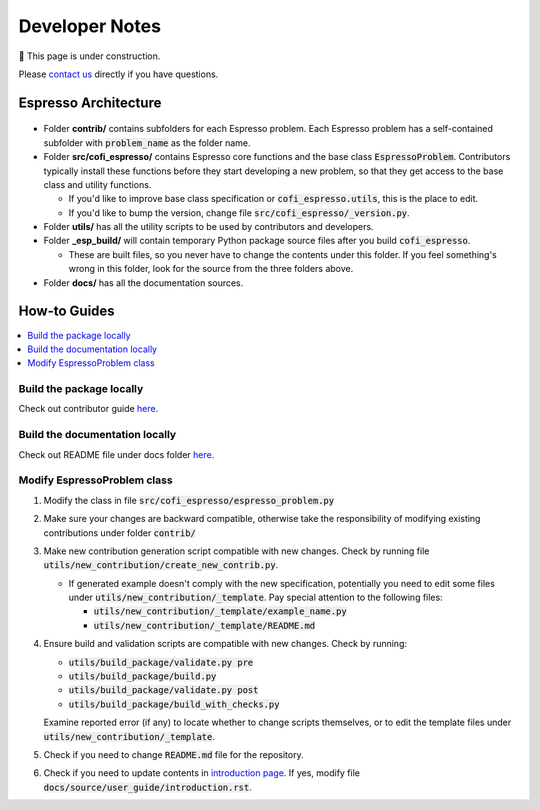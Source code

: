 ===============
Developer Notes
===============

🚧 This page is under construction. 

Please `contact us <../user_guide/faq.html>`_ directly if you have questions.

Espresso Architecture
=====================

.. figure:: ../_static/espresso_arch.svg
    :align: center

- Folder **contrib/** contains subfolders for each Espresso problem. Each Espresso
  problem has a self-contained subfolder with :code:`problem_name` as the folder name.

- Folder **src/cofi_espresso/** contains Espresso core functions and the base class
  :code:`EspressoProblem`. Contributors typically install these functions before they
  start developing a new problem, so that they get access to the base class and utility
  functions.

  - If you'd like to improve base class specification or :code:`cofi_espresso.utils`,
    this is the place to edit.

  - If you'd like to bump the version, change file :code:`src/cofi_espresso/_version.py`.

- Folder **utils/** has all the utility scripts to be used by contributors and 
  developers.

- Folder **_esp_build/** will contain temporary Python package source files after you
  build :code:`cofi_espresso`.

  - These are built files, so you never have to change the contents under this folder. 
    If you feel something's wrong in this folder, look for the source from the three 
    folders above.

- Folder **docs/** has all the documentation sources.


How-to Guides
=============

.. contents::
    :local:

Build the package locally
-------------------------

Check out contributor guide `here <../contributor_guide/new_contrib.html>`_.

Build the documentation locally
-------------------------------

Check out README file under docs folder 
`here <https://github.com/jwhhh/espresso/tree/main/docs/README.md>`_.

Modify EspressoProblem class
----------------------------

1. Modify the class in file :code:`src/cofi_espresso/espresso_problem.py`
2. Make sure your changes are backward compatible, otherwise take the responsibility of
   modifying existing contributions under folder :code:`contrib/`
3. Make new contribution generation script compatible with new changes. Check by running 
   file :code:`utils/new_contribution/create_new_contrib.py`. 

   - If generated example doesn't comply with the new specification, potentially you need 
     to edit some files under :code:`utils/new_contribution/_template`. Pay special 
     attention to the following files:

     - :code:`utils/new_contribution/_template/example_name.py`
     - :code:`utils/new_contribution/_template/README.md`

4. Ensure build and validation scripts are compatible with new changes. Check by running:

   - :code:`utils/build_package/validate.py pre`
   - :code:`utils/build_package/build.py`
   - :code:`utils/build_package/validate.py post`
   - :code:`utils/build_package/build_with_checks.py`
   
   Examine reported error (if any) to locate whether to change scripts themselves, or to
   edit the template files under :code:`utils/new_contribution/_template`.

5. Check if you need to change :code:`README.md` file for the repository.

6. Check if you need to update contents in `introduction page <../user_guide/introduction.html>`_.
   If yes, modify file :code:`docs/source/user_guide/introduction.rst`.
